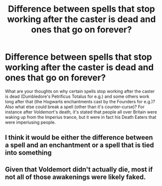 #+TITLE: Difference between spells that stop working after the caster is dead and ones that go on forever?

* Difference between spells that stop working after the caster is dead and ones that go on forever?
:PROPERTIES:
:Author: I_love_DPs
:Score: 11
:DateUnix: 1598869028.0
:DateShort: 2020-Aug-31
:FlairText: Discussion
:END:
What are your thoughts on why certain spells stop working after the caster is dead (Dumbledore's Petrificus Totalus for e.g.) and some others work long after that (the Hogwarts enchantments cast by the Founders for e.g.)? Also what else could break a spell (other than it's counter-curse)? For instance after Voldemort's death, it's stated that people all over Britain were waking up from the Imperius trance, but it were in fact his Death Eaters that were imperiusing people.


** I think it would be either the difference between a spell and an enchantment or a spell that is tied into something
:PROPERTIES:
:Author: Garanar
:Score: 11
:DateUnix: 1598883057.0
:DateShort: 2020-Aug-31
:END:


** Given that Voldemort didn't actually die, most if not all of those awakenings were likely faked.
:PROPERTIES:
:Author: datcatburd
:Score: 9
:DateUnix: 1598883190.0
:DateShort: 2020-Aug-31
:END:
